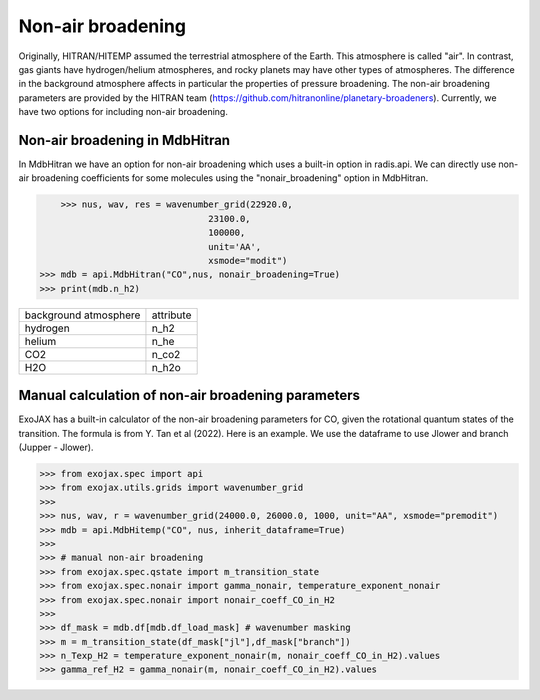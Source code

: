 Non-air broadening
===============================

Originally, HITRAN/HITEMP assumed the terrestrial atmosphere of the Earth. This atmosphere is called "air". 
In contrast, gas giants have hydrogen/helium atmospheres, and rocky planets may have other types of atmospheres.  
The difference in the background atmosphere affects in particular the properties of pressure broadening.
The non-air broadening parameters are provided by the HITRAN team (https://github.com/hitranonline/planetary-broadeners). 
Currently, we have two options for including non-air broadening.

Non-air broadening in MdbHitran
^^^^^^^^^^^^^^^^^^^^^^^^^^^^^^^^^^^^^^^

In MdbHitran we have an option for non-air broadening which uses a built-in option in radis.api.
We can directly use non-air broadening coefficients for some molecules using the "nonair_broadening" option in MdbHitran.

.. code:: ipython
	
	>>> nus, wav, res = wavenumber_grid(22920.0,
                                    23100.0,
                                    100000,
                                    unit='AA',
                                    xsmode="modit")
    >>> mdb = api.MdbHitran("CO",nus, nonair_broadening=True)
    >>> print(mdb.n_h2)

+-----------------------+-------------+
| background atmosphere | attribute   |
+-----------------------+-------------+
|hydrogen               |n_h2         |
+-----------------------+-------------+
|helium                 |n_he         |
+-----------------------+-------------+
|CO2                    |n_co2        |
+-----------------------+-------------+
|H2O                    |n_h2o        |
+-----------------------+-------------+

Manual calculation of non-air broadening parameters
^^^^^^^^^^^^^^^^^^^^^^^^^^^^^^^^^^^^^^^^^^^^^^^^^^^^^^^^^

ExoJAX has a built-in calculator of the non-air broadening parameters for CO, given the rotational quantum states of the transition. 
The formula is from Y. Tan et al (2022). Here is an example. We use the dataframe to use Jlower and branch (Jupper - Jlower).

.. code:: ipython
	
	>>> from exojax.spec import api
	>>> from exojax.utils.grids import wavenumber_grid
	>>> 
	>>> nus, wav, r = wavenumber_grid(24000.0, 26000.0, 1000, unit="AA", xsmode="premodit")
	>>> mdb = api.MdbHitemp("CO", nus, inherit_dataframe=True)
	>>> 
	>>> # manual non-air broadening
	>>> from exojax.spec.qstate import m_transition_state
	>>> from exojax.spec.nonair import gamma_nonair, temperature_exponent_nonair
	>>> from exojax.spec.nonair import nonair_coeff_CO_in_H2
	>>> 
	>>> df_mask = mdb.df[mdb.df_load_mask] # wavenumber masking 
	>>> m = m_transition_state(df_mask["jl"],df_mask["branch"])
	>>> n_Texp_H2 = temperature_exponent_nonair(m, nonair_coeff_CO_in_H2).values
	>>> gamma_ref_H2 = gamma_nonair(m, nonair_coeff_CO_in_H2).values

